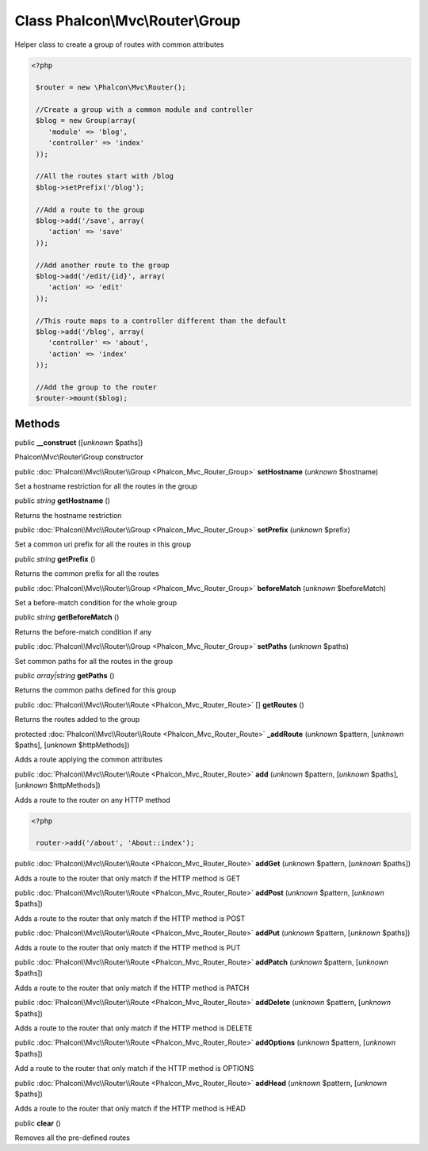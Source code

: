Class **Phalcon\\Mvc\\Router\\Group**
=====================================

Helper class to create a group of routes with common attributes  

.. code-block:: php

    <?php

     $router = new \Phalcon\Mvc\Router();
    
     //Create a group with a common module and controller
     $blog = new Group(array(
     	'module' => 'blog',
     	'controller' => 'index'
     ));
    
     //All the routes start with /blog
     $blog->setPrefix('/blog');
    
     //Add a route to the group
     $blog->add('/save', array(
     	'action' => 'save'
     ));
    
     //Add another route to the group
     $blog->add('/edit/{id}', array(
     	'action' => 'edit'
     ));
    
     //This route maps to a controller different than the default
     $blog->add('/blog', array(
     	'controller' => 'about',
     	'action' => 'index'
     ));
    
     //Add the group to the router
     $router->mount($blog);



Methods
-------

public  **__construct** ([*unknown* $paths])

Phalcon\\Mvc\\Router\\Group constructor



public :doc:`Phalcon\\Mvc\\Router\\Group <Phalcon_Mvc_Router_Group>`  **setHostname** (*unknown* $hostname)

Set a hostname restriction for all the routes in the group



public *string*  **getHostname** ()

Returns the hostname restriction



public :doc:`Phalcon\\Mvc\\Router\\Group <Phalcon_Mvc_Router_Group>`  **setPrefix** (*unknown* $prefix)

Set a common uri prefix for all the routes in this group



public *string*  **getPrefix** ()

Returns the common prefix for all the routes



public :doc:`Phalcon\\Mvc\\Router\\Group <Phalcon_Mvc_Router_Group>`  **beforeMatch** (*unknown* $beforeMatch)

Set a before-match condition for the whole group



public *string*  **getBeforeMatch** ()

Returns the before-match condition if any



public :doc:`Phalcon\\Mvc\\Router\\Group <Phalcon_Mvc_Router_Group>`  **setPaths** (*unknown* $paths)

Set common paths for all the routes in the group



public *array|string*  **getPaths** ()

Returns the common paths defined for this group



public :doc:`Phalcon\\Mvc\\Router\\Route <Phalcon_Mvc_Router_Route>` [] **getRoutes** ()

Returns the routes added to the group



protected :doc:`Phalcon\\Mvc\\Router\\Route <Phalcon_Mvc_Router_Route>`  **_addRoute** (*unknown* $pattern, [*unknown* $paths], [*unknown* $httpMethods])

Adds a route applying the common attributes



public :doc:`Phalcon\\Mvc\\Router\\Route <Phalcon_Mvc_Router_Route>`  **add** (*unknown* $pattern, [*unknown* $paths], [*unknown* $httpMethods])

Adds a route to the router on any HTTP method 

.. code-block:: php

    <?php

     router->add('/about', 'About::index');




public :doc:`Phalcon\\Mvc\\Router\\Route <Phalcon_Mvc_Router_Route>`  **addGet** (*unknown* $pattern, [*unknown* $paths])

Adds a route to the router that only match if the HTTP method is GET



public :doc:`Phalcon\\Mvc\\Router\\Route <Phalcon_Mvc_Router_Route>`  **addPost** (*unknown* $pattern, [*unknown* $paths])

Adds a route to the router that only match if the HTTP method is POST



public :doc:`Phalcon\\Mvc\\Router\\Route <Phalcon_Mvc_Router_Route>`  **addPut** (*unknown* $pattern, [*unknown* $paths])

Adds a route to the router that only match if the HTTP method is PUT



public :doc:`Phalcon\\Mvc\\Router\\Route <Phalcon_Mvc_Router_Route>`  **addPatch** (*unknown* $pattern, [*unknown* $paths])

Adds a route to the router that only match if the HTTP method is PATCH



public :doc:`Phalcon\\Mvc\\Router\\Route <Phalcon_Mvc_Router_Route>`  **addDelete** (*unknown* $pattern, [*unknown* $paths])

Adds a route to the router that only match if the HTTP method is DELETE



public :doc:`Phalcon\\Mvc\\Router\\Route <Phalcon_Mvc_Router_Route>`  **addOptions** (*unknown* $pattern, [*unknown* $paths])

Add a route to the router that only match if the HTTP method is OPTIONS



public :doc:`Phalcon\\Mvc\\Router\\Route <Phalcon_Mvc_Router_Route>`  **addHead** (*unknown* $pattern, [*unknown* $paths])

Adds a route to the router that only match if the HTTP method is HEAD



public  **clear** ()

Removes all the pre-defined routes



